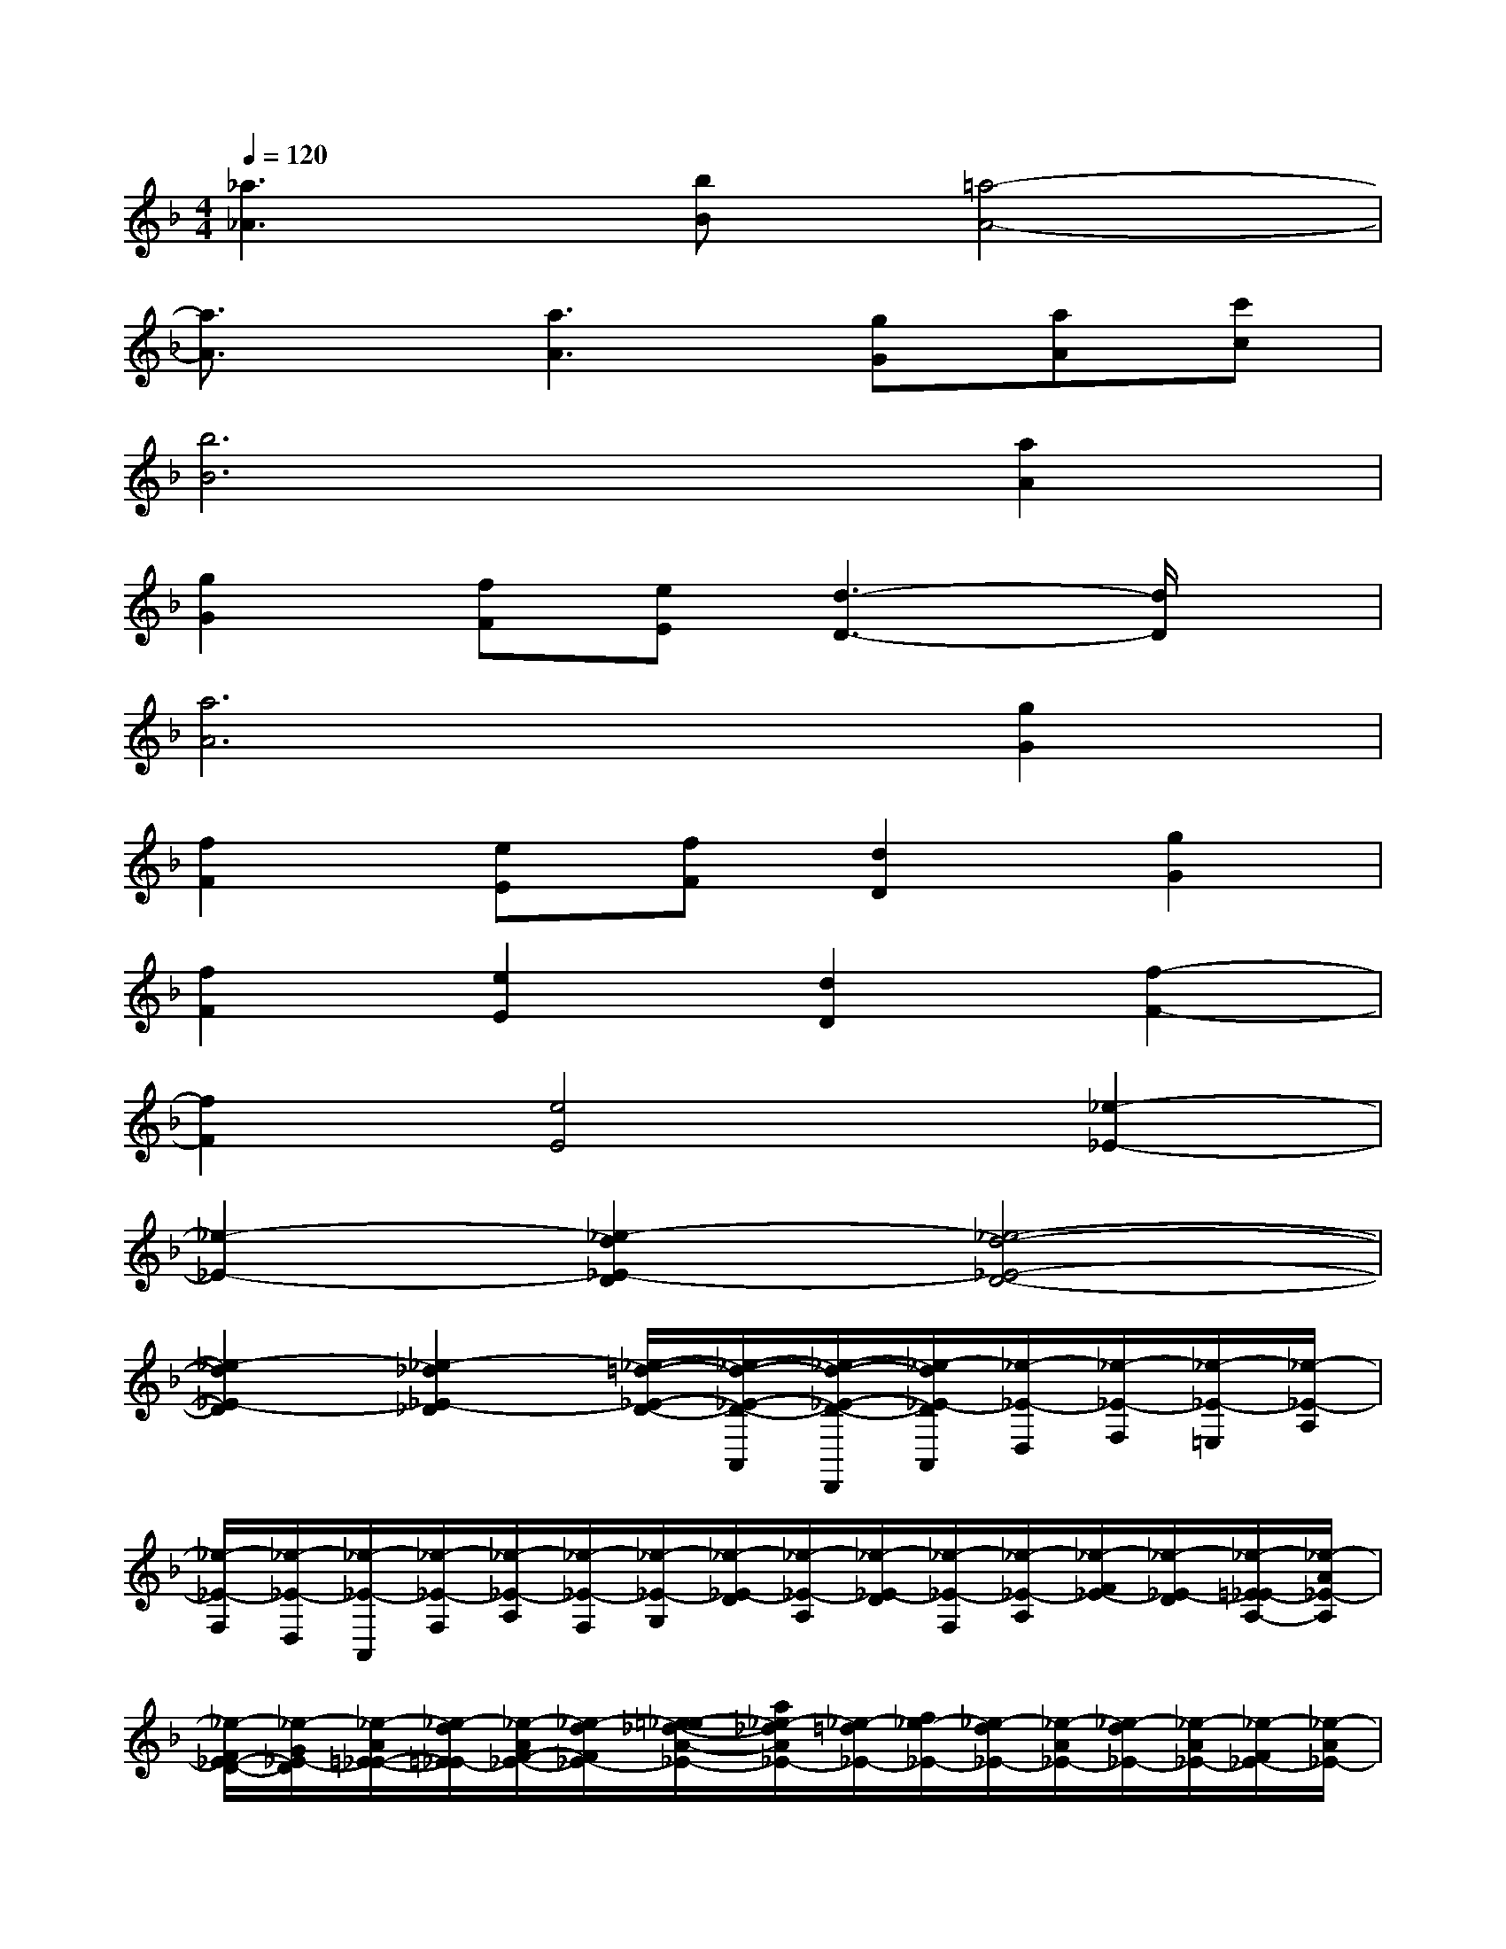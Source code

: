 X:1
T:
M:4/4
L:1/8
Q:1/4=120
K:F%1flats
V:1
[_a3_A3][bB][=a4-A4-]|
[a3/2A3/2]x/2[a3A3][gG][aA][c'c]|
[b6B6][a2A2]|
[g2G2][fF][eE][d3-D3-][d/2D/2]x/2|
[a6A6][g2G2]|
[f2F2][eE][fF][d2D2][g2G2]|
[f2F2][e2E2][d2D2][f2-F2-]|
[f2F2][e4E4][_e2-_E2-]|
[_e2-_E2-][_e2-d2_E2-D2][_e4-d4-_E4-D4-]|
[_e2-d2_E2-D2][_e2-_d2_E2-_D2][_e/2-=d/2-_E/2-D/2-][_e/2-d/2-_E/2-D/2-A,,/2][_e/2-d/2-_E/2-D/2-D,,/2][_e/2-d/2_E/2-D/2A,,/2][_e/2-_E/2-D,/2][_e/2-_E/2-F,/2][_e/2-_E/2-=E,/2][_e/2-_E/2-A,/2]|
[_e/2-_E/2-F,/2][_e/2-_E/2-D,/2][_e/2-_E/2-A,,/2][_e/2-_E/2-F,/2][_e/2-_E/2-A,/2][_e/2-_E/2-F,/2][_e/2-_E/2-G,/2][_e/2-_E/2-D/2][_e/2-_E/2-A,/2][_e/2-_E/2-D/2][_e/2-_E/2-F,/2][_e/2-_E/2-A,/2][_e/2-F/2_E/2-][_e/2-_E/2-D/2][_e/2-=E/2_E/2-A,/2-][_e/2-A/2_E/2-A,/2]|
[_e/2-F/2_E/2-D/2-][_e/2-G/2_E/2-D/2][_e/2-A/2=E/2-_E/2-][_e/2-d/2=E/2_E/2-][_e/2-A/2F/2-_E/2-][_e/2-d/2F/2_E/2-][=e/2_e/2-_d/2-A/2-_E/2-][a/2_e/2-_d/2A/2_E/2-][_e/2-=d/2_E/2-][f/2_e/2-_E/2-][_e/2-d/2_E/2-][_e/2-A/2_E/2-][_e/2-d/2_E/2-][_e/2-A/2_E/2-][_e/2-F/2_E/2-][_e/2-A/2_E/2-]|
[_e/2-_E/2-D/2][_e/2-F/2_E/2-][_e/2-=E/2_E/2-][_e/2-_E/2-A,/2][_e/2-_E/2-D/2][_e/2-F/2_E/2-][_e/2-A/2_E/2-][_e/2-F/2_E/2-][_e/2-=E/2_E/2-][_e/2-A/2_E/2-][_e/2-_E/2-D/2][_e/2-=E/2_E/2-][_e/2-_E/2-_D/2][_e/2-_E/2-A,/2][_e/2-_E/2-_D/2][_e/2-=E/2_E/2-]|
[_e/2-_E/2-=D/2][_e/2-F/2_E/2-][_e/2-A/2_E/2-][_e/2-F/2_E/2-][_e/2-d/2_E/2-][_e/2-B/2_E/2-][_e/2-F/2_E/2-][_e/2-_E/2-A,/2][_e/2-_E/2-D/2][_e/2-F/2_E/2-][_e/2-A/2_E/2-][_e/2-F/2_E/2-][_e/2-d/2_E/2-][_e/2-A/2_E/2-][_e/2-F/2_E/2-][_e/2-A/2_E/2-]|
[_e/2-_E/2-D/2][_e/2-F/2_E/2-][_e/2-_E/2-D/2][_e/2-_E/2-B,/2][_e/2-_E/2-=B,/2][_e/2-_E/2-D/2][_e/2-_E/2-=B,/2][_e/2-_E/2-F,/2][_e/2-_E/2-=E,/2A,,/2][_e/2-_E/2-A,/2][_e/2-_E/2-=B,/2][_e/2-_E/2-D/2][_e/2-_E/2-_D/2A,/2][_e/2-A/2_E/2-][_e/2-_E/2-=D/2=B,/2][_e/2-A/2_E/2-]|
[_e/2-=E/2_E/2-_D/2][_e/2-A/2_E/2-][_e/2-F/2_E/2-=D/2][_e/2-A/2_E/2-][_e/2-G/2=E/2_E/2-][_e/2-A/2_E/2-][_e/2-A/2F/2_E/2-][_e/2-A/2_E/2-][_e/2-_E/2-D/2][_e/2-F/2_E/2-][_e/2-A/2_E/2-][_e/2-d/2_E/2-][f/2_e/2-_E/2-][_e/2-d/2_E/2-][_e/2-A/2_E/2-][_e/2-d/2_E/2-]